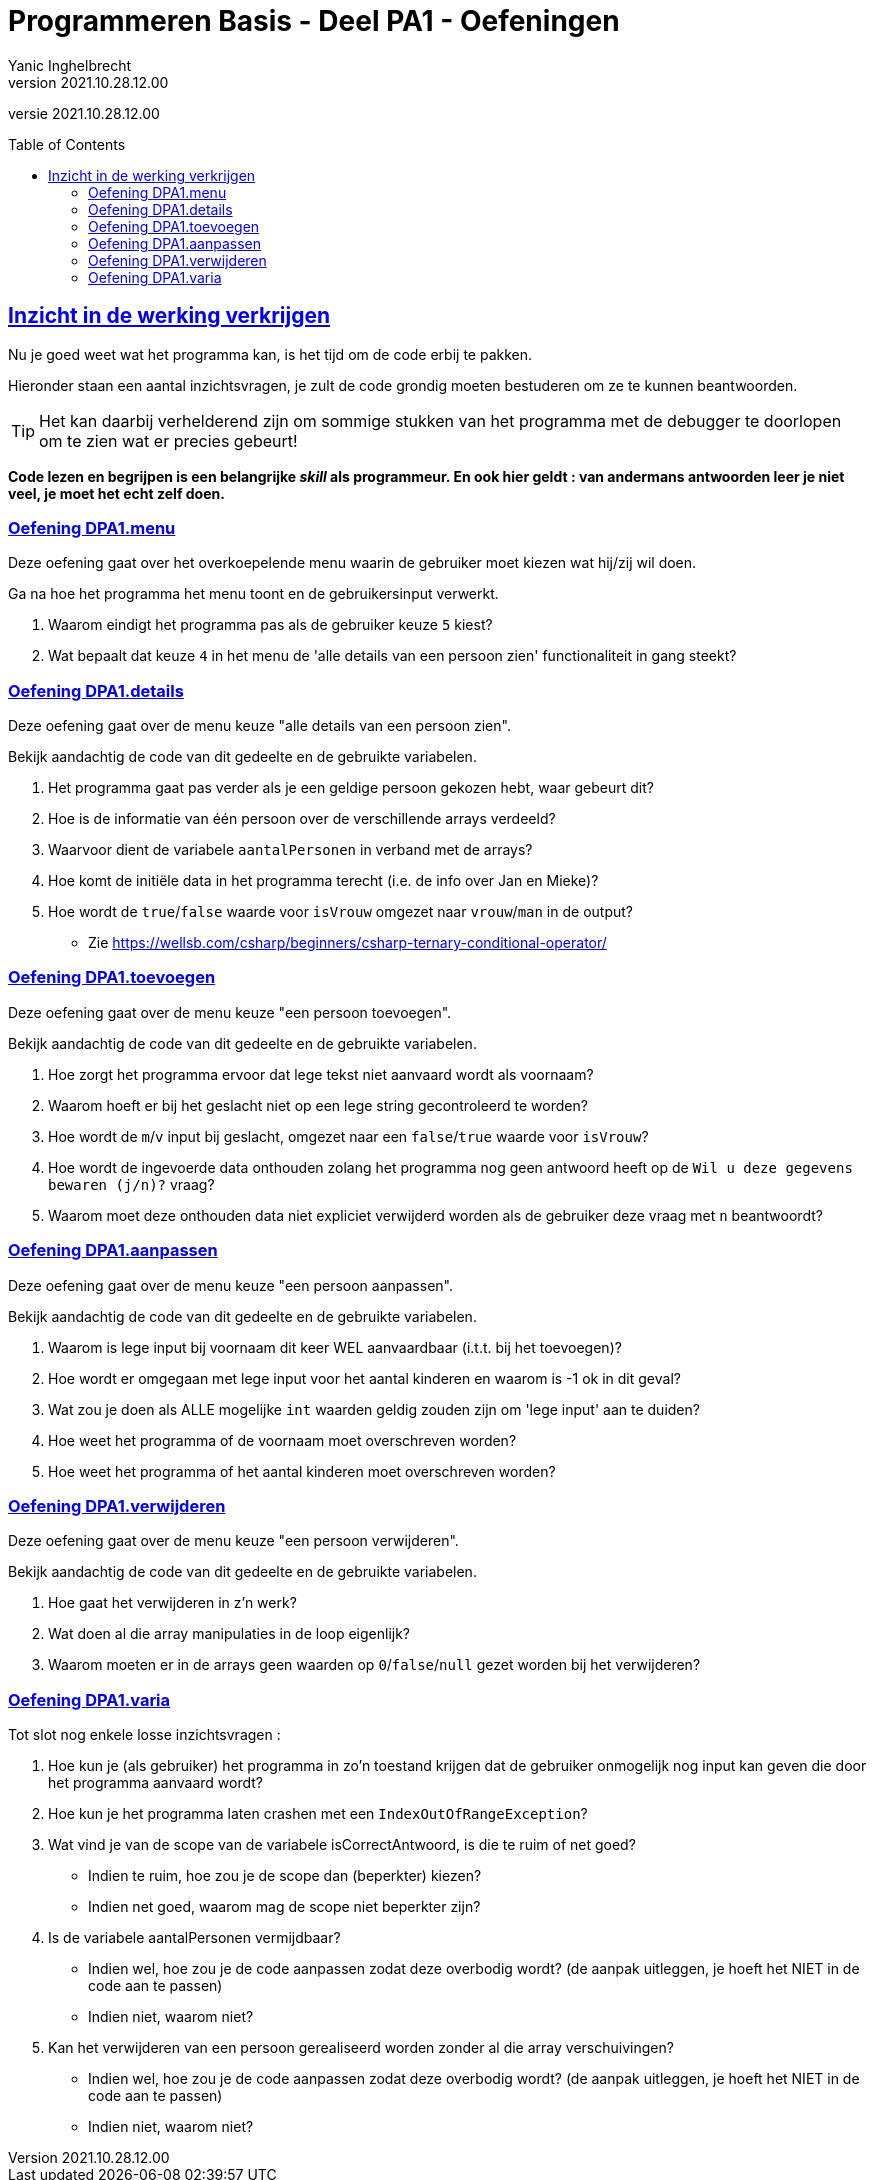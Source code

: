 = Programmeren Basis - Deel PA1 - Oefeningen
Yanic Inghelbrecht
v2021.10.28.12.00
// toc and section numbering
:toc: preamble
:toclevels: 4
// geen auto section numbering voor oefeningen (handigere titels en toc)
//:sectnums:  
:sectlinks:
:sectnumlevels: 4
// source code formatting
:prewrap!:
:source-highlighter: rouge
:source-language: csharp
:rouge-style: github
:rouge-css: class
// inject css for highlights using docinfo
:docinfodir: ../common
:docinfo: shared-head
// folders
:imagesdir: images
:url-verdieping: ../{docname}-verdieping/{docname}-verdieping.adoc
// experimental voor kdb: en btn: macro's van AsciiDoctor
:experimental:

//preamble
[.text-right]
versie {revnumber}
 
 
== Inzicht in de werking verkrijgen

Nu je goed weet wat het programma kan, is het tijd om de code erbij te pakken.

Hieronder staan een aantal inzichtsvragen, je zult de code grondig moeten bestuderen om ze te kunnen beantwoorden.

[TIP]
====
Het kan daarbij verhelderend zijn om sommige stukken van het programma met de debugger te doorlopen om te zien wat er precies gebeurt!
====

**Code lezen en begrijpen is een belangrijke _skill_ als programmeur. En ook hier geldt : van andermans antwoorden leer je niet veel, je moet het echt zelf doen.**


=== Oefening DPA1.menu

Deze oefening gaat over het overkoepelende menu waarin de gebruiker moet kiezen wat hij/zij wil doen.

Ga na hoe het programma het menu toont en de gebruikersinput verwerkt. 

. Waarom eindigt het programma pas als de gebruiker keuze `5` kiest?

. Wat bepaalt dat keuze `4` in het menu de 'alle details van een persoon zien' functionaliteit in gang steekt?

=== Oefening DPA1.details

Deze oefening gaat over de menu keuze "alle details van een persoon zien".

Bekijk aandachtig de code van dit gedeelte en de gebruikte variabelen.

. Het programma gaat pas verder als je een geldige persoon gekozen hebt, waar gebeurt dit?
. Hoe is de informatie van één persoon over de verschillende arrays verdeeld?
. Waarvoor dient de variabele `aantalPersonen` in verband met de arrays?
. Hoe komt de initiële data in het programma terecht (i.e. de info over Jan en Mieke)?
. Hoe wordt de `true`/`false` waarde voor `isVrouw` omgezet naar `vrouw`/`man` in de output?
** Zie link:https://wellsb.com/csharp/beginners/csharp-ternary-conditional-operator/[]

=== Oefening DPA1.toevoegen

Deze oefening gaat over de menu keuze "een persoon toevoegen".

Bekijk aandachtig de code van dit gedeelte en de gebruikte variabelen.

. Hoe zorgt het programma ervoor dat lege tekst niet aanvaard wordt als voornaam?
. Waarom hoeft er bij het geslacht niet op een lege string gecontroleerd te worden?
. Hoe wordt de `m`/`v` input bij geslacht, omgezet naar een `false`/`true` waarde voor `isVrouw`?
. Hoe wordt de ingevoerde data onthouden zolang het programma nog geen antwoord heeft op de `Wil u deze gegevens bewaren (j/n)?` vraag?
. Waarom moet deze onthouden data niet expliciet verwijderd worden als de gebruiker deze vraag met `n` beantwoordt?

=== Oefening DPA1.aanpassen

Deze oefening gaat over de menu keuze "een persoon aanpassen".

Bekijk aandachtig de code van dit gedeelte en de gebruikte variabelen.

. Waarom is lege input bij voornaam dit keer WEL aanvaardbaar (i.t.t. bij het toevoegen)?
. Hoe wordt er omgegaan met lege input voor het aantal kinderen en waarom is -1 ok in dit geval?
. Wat zou je doen als ALLE mogelijke `int` waarden geldig zouden zijn om 'lege input' aan te duiden?
. Hoe weet het programma of de voornaam moet overschreven worden?
. Hoe weet het programma of het aantal kinderen moet overschreven worden?

=== Oefening DPA1.verwijderen

Deze oefening gaat over de menu keuze "een persoon verwijderen".

Bekijk aandachtig de code van dit gedeelte en de gebruikte variabelen.

. Hoe gaat het verwijderen in z'n werk?
. Wat doen al die array manipulaties in de loop eigenlijk?
. Waarom moeten er in de arrays geen waarden op `0`/`false`/`null` gezet worden bij het verwijderen?

=== Oefening DPA1.varia

Tot slot nog enkele losse inzichtsvragen :

. Hoe kun je (als gebruiker) het programma in zo'n toestand krijgen dat de gebruiker onmogelijk nog input kan geven die door het programma aanvaard wordt?
. Hoe kun je het programma laten crashen met een `IndexOutOfRangeException`?
. Wat vind je van de scope van de variabele isCorrectAntwoord, is die te ruim of net goed? 
** Indien te ruim, hoe zou je de scope dan (beperkter) kiezen?
** Indien net goed, waarom mag de scope niet beperkter zijn?
. Is de variabele aantalPersonen vermijdbaar? 
** Indien wel, hoe zou je de code aanpassen zodat deze overbodig wordt? (de aanpak uitleggen, je hoeft het NIET in de code aan te passen)
** Indien niet, waarom niet?
. Kan het verwijderen van een persoon gerealiseerd worden zonder al die array verschuivingen?
** Indien wel, hoe zou je de code aanpassen zodat deze overbodig wordt? (de aanpak uitleggen, je hoeft het NIET in de code aan te passen)
** Indien niet, waarom niet?


